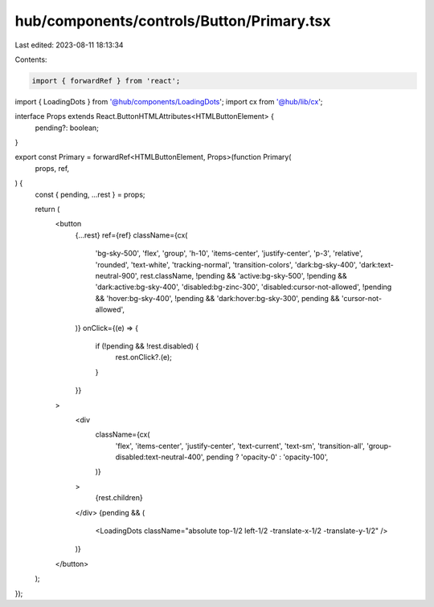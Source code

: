 hub/components/controls/Button/Primary.tsx
==========================================

Last edited: 2023-08-11 18:13:34

Contents:

.. code-block:: tsx

    import { forwardRef } from 'react';

import { LoadingDots } from '@hub/components/LoadingDots';
import cx from '@hub/lib/cx';

interface Props extends React.ButtonHTMLAttributes<HTMLButtonElement> {
  pending?: boolean;
}

export const Primary = forwardRef<HTMLButtonElement, Props>(function Primary(
  props,
  ref,
) {
  const { pending, ...rest } = props;

  return (
    <button
      {...rest}
      ref={ref}
      className={cx(
        'bg-sky-500',
        'flex',
        'group',
        'h-10',
        'items-center',
        'justify-center',
        'p-3',
        'relative',
        'rounded',
        'text-white',
        'tracking-normal',
        'transition-colors',
        'dark:bg-sky-400',
        'dark:text-neutral-900',
        rest.className,
        !pending && 'active:bg-sky-500',
        !pending && 'dark:active:bg-sky-400',
        'disabled:bg-zinc-300',
        'disabled:cursor-not-allowed',
        !pending && 'hover:bg-sky-400',
        !pending && 'dark:hover:bg-sky-300',
        pending && 'cursor-not-allowed',
      )}
      onClick={(e) => {
        if (!pending && !rest.disabled) {
          rest.onClick?.(e);
        }
      }}
    >
      <div
        className={cx(
          'flex',
          'items-center',
          'justify-center',
          'text-current',
          'text-sm',
          'transition-all',
          'group-disabled:text-neutral-400',
          pending ? 'opacity-0' : 'opacity-100',
        )}
      >
        {rest.children}
      </div>
      {pending && (
        <LoadingDots className="absolute top-1/2 left-1/2 -translate-x-1/2 -translate-y-1/2" />
      )}
    </button>
  );
});


